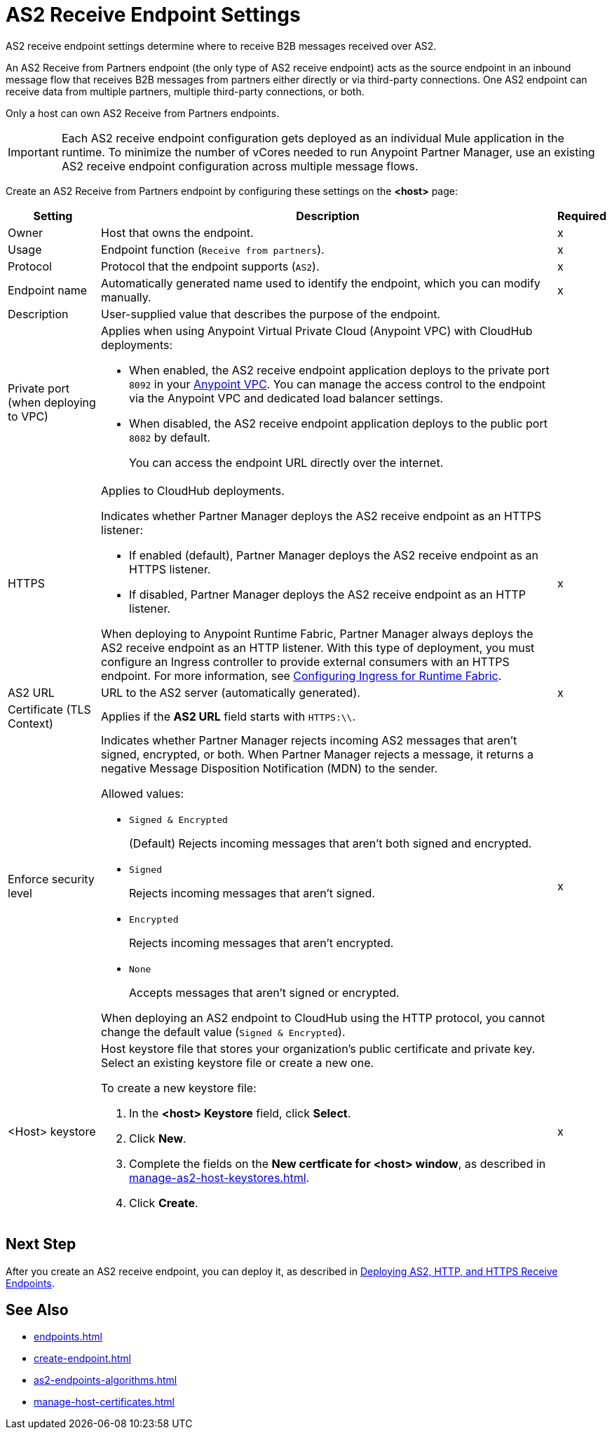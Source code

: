 = AS2 Receive Endpoint Settings

AS2 receive endpoint settings determine where to receive B2B messages received over AS2.

An AS2 Receive from Partners endpoint (the only type of AS2 receive endpoint) acts as the source endpoint in an inbound message flow that receives B2B messages from partners either directly or via third-party connections.
One AS2 endpoint can receive data from multiple partners, multiple third-party connections, or both.

Only a host can own AS2 Receive from Partners endpoints.

IMPORTANT: Each AS2 receive endpoint configuration gets deployed as an individual Mule application in the runtime. To minimize the number of vCores needed to run Anypoint Partner Manager, use an existing AS2 receive endpoint configuration across multiple message flows.

Create an AS2 Receive from Partners endpoint by configuring these settings on the *<host>* page:

[%header%autowidth.spread]
|===
| Setting | Description | Required

|Owner
|Host that owns the endpoint.
|x

|Usage
|Endpoint function (`Receive from partners`).
| x

|Protocol
|Protocol that the endpoint supports (`AS2`).
|x

|Endpoint name
|Automatically generated name used to identify the endpoint, which you can modify manually.
|x

|Description
|User-supplied value that describes the purpose of the endpoint.
|

|Private port (when deploying to VPC)
a|
Applies when using Anypoint Virtual Private Cloud (Anypoint VPC) with CloudHub deployments:

* When enabled, the AS2 receive endpoint application deploys to the private port `8092` in your xref:runtime-manager::virtual-private-cloud.adoc[Anypoint VPC]. You can manage the access control to the endpoint via the Anypoint VPC and dedicated load balancer settings.
+
* When disabled, the AS2 receive endpoint application deploys to the public port `8082` by default. 
+
You can access the endpoint URL directly over the internet.
|
| HTTPS
a| Applies to CloudHub deployments.

Indicates whether Partner Manager deploys the AS2 receive endpoint as an HTTPS listener:

* If enabled (default), Partner Manager deploys the AS2 receive endpoint as an HTTPS listener.
* If disabled, Partner Manager deploys the AS2 receive endpoint as an HTTP listener.

When deploying to Anypoint Runtime Fabric, Partner Manager always deploys the AS2 receive endpoint as an HTTP listener. With this type of deployment, you must configure an Ingress controller to provide external consumers with an HTTPS endpoint. For more information, see xref:runtime-fabric::custom-ingress-configuration.adoc[Configuring Ingress for Runtime Fabric].
| x

| AS2 URL
| URL to the AS2 server (automatically generated).
| x

| Certificate (TLS Context)
| Applies if the *AS2 URL* field starts with `HTTPS:\\`. 
|

|Enforce security level
a|Indicates whether Partner Manager rejects incoming AS2 messages that aren't signed, encrypted, or both. When Partner Manager rejects a message, it returns a negative Message Disposition Notification (MDN) to the sender.

Allowed values:

* `Signed & Encrypted`
+
(Default) Rejects incoming messages that aren't both signed and encrypted.
* `Signed`
+
Rejects incoming messages that aren't signed.
* `Encrypted`
+
Rejects incoming messages that aren't encrypted.
* `None`
+
Accepts messages that aren't signed or encrypted.

When deploying an AS2 endpoint to CloudHub using the HTTP protocol, you cannot change the default value (`Signed & Encrypted`).
| x
|<Host> keystore
a|Host keystore file that stores your organization's public certificate and private key. Select an existing keystore file or create a new one.

To create a new keystore file:

. In the *<host> Keystore* field, click *Select*.
. Click *New*.
. Complete the fields on the *New certficate for <host> window*, as described in xref:manage-as2-host-keystores.adoc[].
. Click *Create*.
|x 
|===

== Next Step

After you create an AS2 receive endpoint, you can deploy it, as described in xref:deploying-receive-endpoints.adoc[Deploying AS2, HTTP, and HTTPS Receive Endpoints].

== See Also

* xref:endpoints.adoc[]
* xref:create-endpoint.adoc[]
* xref:as2-endpoints-algorithms.adoc[]
* xref:manage-host-certificates.adoc[]
